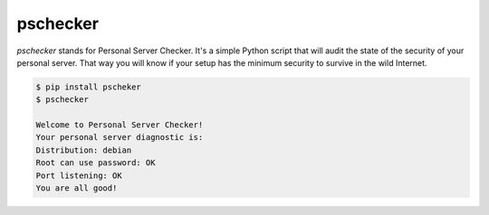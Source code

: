 pschecker
=========

`pschecker` stands for Personal Server Checker. It's a simple Python script
that will audit the state of the security of your personal server. That way you
will know if your setup has the minimum security to survive in the wild
Internet.

.. code::

    $ pip install pscheker
    $ pschecker

    Welcome to Personal Server Checker!
    Your personal server diagnostic is:
    Distribution: debian
    Root can use password: OK
    Port listening: OK
    You are all good!
